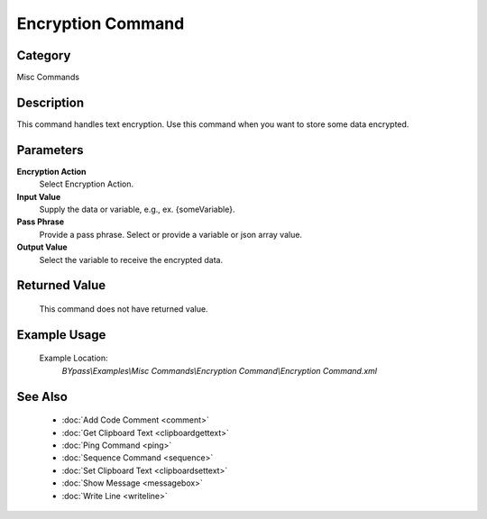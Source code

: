 Encryption Command
==================

Category
--------
Misc Commands

Description
-----------

This command handles text encryption. Use this command when you want to store some data encrypted.

Parameters
----------

**Encryption Action**
	Select Encryption Action.

**Input Value**
	Supply the data or variable, e.g., ex. {someVariable}.

**Pass Phrase**
	Provide a pass phrase. Select or provide a variable or json array value.

**Output Value**
	Select the variable to receive the encrypted data.



Returned Value
--------------
	This command does not have returned value.

Example Usage
-------------

	Example Location:  
		`BYpass\\Examples\\Misc Commands\\Encryption Command\\Encryption Command.xml`

See Also
--------
	- :doc:`Add Code Comment <comment>`
	- :doc:`Get Clipboard Text <clipboardgettext>`
	- :doc:`Ping Command <ping>`
	- :doc:`Sequence Command <sequence>`
	- :doc:`Set Clipboard Text <clipboardsettext>`
	- :doc:`Show Message <messagebox>`
	- :doc:`Write Line <writeline>`

	
